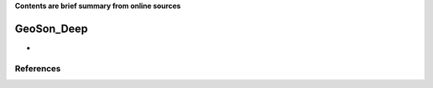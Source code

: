 **Contents are brief summary from online sources**

GeoSon_Deep
==================
- 
    


References
-----------
